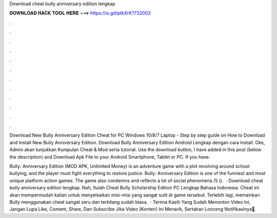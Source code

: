 Download cheat bully anniversary edition lengkap



𝐃𝐎𝐖𝐍𝐋𝐎𝐀𝐃 𝐇𝐀𝐂𝐊 𝐓𝐎𝐎𝐋 𝐇𝐄𝐑𝐄 ===> https://is.gd/ptkXrK?732003



.



.



.



.



.



.



.



.



.



.



.



.

Download New Bully Anniversary Edition Cheat for PC Windows 10/8/7 Laptop - Step by step guide on How to Download and Install New Bully Anniversary Edition. Download Bully Anniversary Edition Android Lengkap dengan cara Install. Oke, Admin akan tunjukkan Kumpulan Cheat & Mod serta tutorial. Use the download button, I have added in this post (below the description) and Download Apk File to your Android Smartphone, Tablet or PC. If you have.

Bully: Anniversary Edition (MOD APK, Unlimited Money) is an adventure game with a plot revolving around school bullying, and the player must fight everything to restore justice. Bully: Anniversary Edition is one of the funniest and most unique platform action games. The game also condemns and reflects a lot of social phenomena /5 ().  · Download cheat bully anniversary edition lengkap. Nah, Itulah Cheat Bully Scholarship Edition PC Lengkap Bahasa Indonesia. Cheat ini akan mempermudah kalian untuk menyelsaikan misi-misi yang sangat sulit di game tersebut. Terlebih lagi, memainkan Bully menggunakan cheat sangat seru dan terbilang sudah biasa.  · Terima Kasih Yang Sudah Menonton Video Ini, Jangan Lupa Like, Coment, Share, Dan Subscribe Jika Video (Konten) Ini Menarik, Sertakan Lonceng Notifikasinya🔔.
